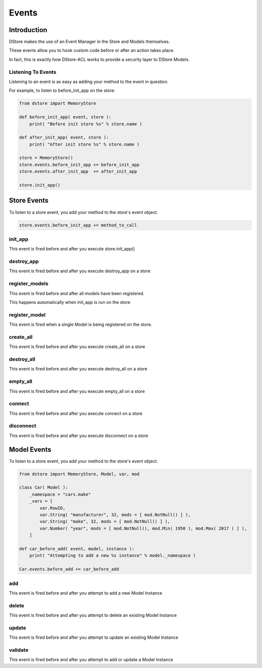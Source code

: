 Events
######

Introduction
============
DStore makes the use of an Event Manager in the Store and Models themselves.

These events allow you to hook custom code before or after an action takes place.

In fact, this is exactly how DStore-ACL works to provide a security layer to DStore Models.

Listening To Events
-------------------
Listening to an event is as easy as adding your method to the event in question.

For example, to listen to before_init_app on the store:

.. code-block:: python

    from dstore import MemoryStore

    def before_init_app( event, store ):
        print( "Before init store %s" % store.name )

    def after_init_app( event, store ):
        print( "After init store %s" % store.name )

    store = MemoryStore()
    store.events.before_init_app += before_init_app
    store.events.after_init_app  += after_init_app

    store.init_app()

Store Events
============
To listen to a store event, you add your method to the store's event object.

.. code-block:: python

    store.events.before_init_app += method_to_call

init_app
--------
This event is fired before and after you execute store.init_app()

.. py:function:: before_init_app( event, store )
                 after_init_app( event, store )

    .. py:attribute:: store

        The Data Store that init_app is being run on

destroy_app
-----------
This event is fired before and after you execute destroy_app on a store

.. py:function:: before_destroy_app( event, store )
                 after_destroy_app( event, store )

    .. py:attribute:: store

        The Data Store that destroy_app is being run on

register_models
---------------
This event is fired before and after all models have been registered.

This happens automatically when init_app is run on the store

.. py:function:: before_register_models( event, store )
                 after_register_models( event, store )

    .. py:attribute:: store

        The Data Store that register_models is being run on

register_model
--------------
This event is fired when a single Model is being registered on the store.

.. py:function:: before_register_models( event, store, model )
                 after_register_models( event, store, model )

    .. py:attribute:: store

        The Data Store that register_models is being run on

    .. py:attribute:: model

        The Model Class that is being registered

create_all
----------
This event is fired before and after you execute create_all on a store

.. py:function:: before_create_all( event, store )
                 after_create_all( event, store )

    .. py:attribute:: store

        The Data Store that create_all is being run on

destroy_all
-----------
This event is fired before and after you execute destroy_all on a store

.. py:function:: before_destroy_all( event, store )
                 after_destroy_all( event, store )

    .. py:attribute:: store

        The Data Store that destroy_all is being run on

empty_all
---------
This event is fired before and after you execute empty_all on a store

.. py:function:: before_empty_all( event, store )
                 after_empty_all( event, store )

    .. py:attribute:: store

        The Data Store that empty_all is being run on

connect
-------
This event is fired before and after you execute connect on a store

.. py:function:: before_connect( event, store )
                 after_connect( event, store )

    .. py:attribute:: store

        The Data Store that connect is being run on

disconnect
----------
This event is fired before and after you execute disconnect on a store

.. py:function:: before_disconnect( event, store )
                 after_disconnect( event, store )

    .. py:attribute:: store

        The Data Store that disconnect is being run on


Model Events
============
To listen to a store event, you add your method to the store's event object.

.. code-block:: python

    from dstore import MemoryStore, Model, var, mod

    class Car( Model ):
        _namespace = "cars.make"
        _vars = [
            var.RowID,
            var.String( "manufacturer", 32, mods = [ mod.NotNull() ] ),
            var.String( "make", 32, mods = [ mod.NotNull() ] ),
            var.Number( "year", mods = [ mod.NotNull(), mod.Min( 1950 ), mod.Max( 2017 ) ] ),
        ]

    def car_before_add( event, model, instance ):
        print( "Attempting to add a new %s instance" % model._namespace )

    Car.events.before_add += car_before_add

add
---
This event is fired before and after you attempt to add a new Model Instance

.. py:function:: before_add( event, model, instance )
                 after_add( event, model, instance )

    .. py:attribute:: model

        The Model Class that a new instance is being added to

    .. py:attribute:: instance

        The instance that is attempting to be added to the Model Class storage

delete
------
This event is fired before and after you attempt to delete an existing Model Instance

.. py:function:: before_delete( event, model, instance )
                 after_delete( event, model, instance )

    .. py:attribute:: model

        The Model Class of the instance to be deleted

    .. py:attribute:: instance

        The instance that is attempting to be deleted from the Model Class storage

update
------
This event is fired before and after you attempt to update an existing Model Instance

.. py:function:: before_update( event, model, instance )
                 after_update( event, model, instance )

    .. py:attribute:: model

        The Model Class of the instance to be updated

    .. py:attribute:: instance

        The instance that is attempting to be updated

validate
--------
This event is fired before and after you attempt to add or update a Model Instance

.. py:function:: before_validate( event, model, instance )
                 after_validate( event, model, instance )

    .. py:attribute:: model

        The Model Class of the instance to be added or updated

    .. py:attribute:: instance

        The instance that is attempting to be added or updated